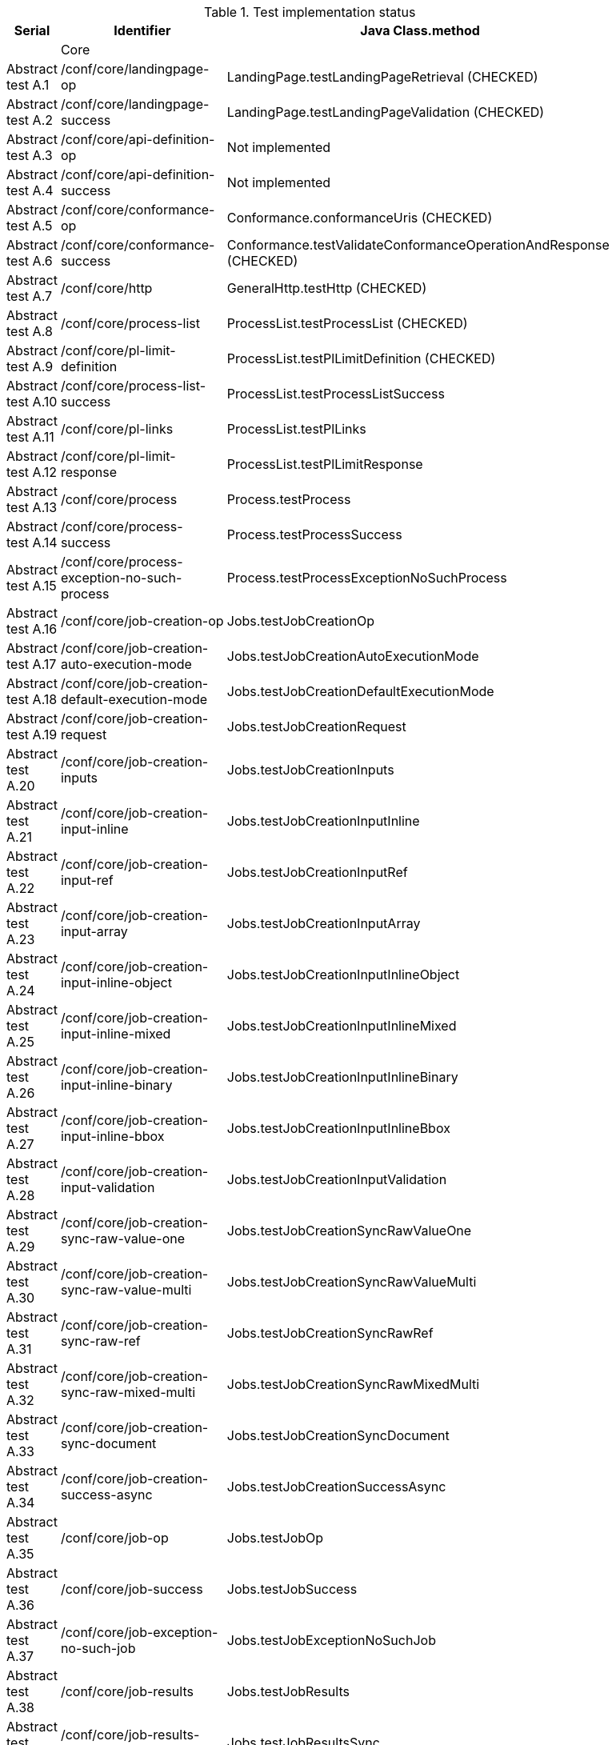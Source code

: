 [#table_tests,reftext='{table-caption} {counter:table-num}']
.Test implementation status
[cols="3,3,3",width="75%",options="header",align="center"]
|===
|Serial | Identifier | Java Class.method
| | Core  | 
| Abstract test A.1 | /conf/core/landingpage-op | LandingPage.testLandingPageRetrieval (CHECKED)
| Abstract test A.2 | /conf/core/landingpage-success | LandingPage.testLandingPageValidation (CHECKED)
| Abstract test A.3 | /conf/core/api-definition-op | Not implemented
| Abstract test A.4 | /conf/core/api-definition-success | Not implemented
| Abstract test A.5 | /conf/core/conformance-op | Conformance.conformanceUris (CHECKED)
| Abstract test A.6 | /conf/core/conformance-success | Conformance.testValidateConformanceOperationAndResponse (CHECKED)
| Abstract test A.7 | /conf/core/http | GeneralHttp.testHttp (CHECKED)
| Abstract test A.8 | /conf/core/process-list |  ProcessList.testProcessList (CHECKED)
| Abstract test A.9 | /conf/core/pl-limit-definition |  ProcessList.testPlLimitDefinition (CHECKED)
| Abstract test A.10 | /conf/core/process-list-success | ProcessList.testProcessListSuccess
| Abstract test A.11 | /conf/core/pl-links | ProcessList.testPlLinks
| Abstract test A.12 | /conf/core/pl-limit-response | ProcessList.testPlLimitResponse
| Abstract test A.13 | /conf/core/process | Process.testProcess
| Abstract test A.14 | /conf/core/process-success | Process.testProcessSuccess
| Abstract test A.15 | /conf/core/process-exception-no-such-process | Process.testProcessExceptionNoSuchProcess
| Abstract test A.16 | /conf/core/job-creation-op | Jobs.testJobCreationOp
| Abstract test A.17 | /conf/core/job-creation-auto-execution-mode | Jobs.testJobCreationAutoExecutionMode
| Abstract test A.18 | /conf/core/job-creation-default-execution-mode | Jobs.testJobCreationDefaultExecutionMode
| Abstract test A.19 | /conf/core/job-creation-request | Jobs.testJobCreationRequest
| Abstract test A.20 | /conf/core/job-creation-inputs | Jobs.testJobCreationInputs
| Abstract test A.21 | /conf/core/job-creation-input-inline | Jobs.testJobCreationInputInline
| Abstract test A.22 | /conf/core/job-creation-input-ref | Jobs.testJobCreationInputRef
| Abstract test A.23 | /conf/core/job-creation-input-array | Jobs.testJobCreationInputArray
| Abstract test A.24 | /conf/core/job-creation-input-inline-object | Jobs.testJobCreationInputInlineObject
| Abstract test A.25 | /conf/core/job-creation-input-inline-mixed | Jobs.testJobCreationInputInlineMixed
| Abstract test A.26 | /conf/core/job-creation-input-inline-binary | Jobs.testJobCreationInputInlineBinary
| Abstract test A.27 | /conf/core/job-creation-input-inline-bbox | Jobs.testJobCreationInputInlineBbox
| Abstract test A.28 | /conf/core/job-creation-input-validation | Jobs.testJobCreationInputValidation
| Abstract test A.29 | /conf/core/job-creation-sync-raw-value-one | Jobs.testJobCreationSyncRawValueOne
| Abstract test A.30 | /conf/core/job-creation-sync-raw-value-multi | Jobs.testJobCreationSyncRawValueMulti
| Abstract test A.31 | /conf/core/job-creation-sync-raw-ref | Jobs.testJobCreationSyncRawRef
| Abstract test A.32 | /conf/core/job-creation-sync-raw-mixed-multi | Jobs.testJobCreationSyncRawMixedMulti
| Abstract test A.33 | /conf/core/job-creation-sync-document | Jobs.testJobCreationSyncDocument
| Abstract test A.34 | /conf/core/job-creation-success-async | Jobs.testJobCreationSuccessAsync
| Abstract test A.35 | /conf/core/job-op | Jobs.testJobOp
| Abstract test A.36 | /conf/core/job-success | Jobs.testJobSuccess
| Abstract test A.37 | /conf/core/job-exception-no-such-job | Jobs.testJobExceptionNoSuchJob
| Abstract test A.38 | /conf/core/job-results | Jobs.testJobResults
| Abstract test A.39 | /conf/core/job-results-sync | Jobs.testJobResultsSync
| Abstract test A.40 | /conf/core/job-results-async-raw-value-one | Jobs.testJobResultsAsyncRawValueOne
| Abstract test A.41 | /conf/core/job-results-async-raw-value-multi | Jobs.testJobResultsAsyncRawValueMulti
| Abstract test A.42 | /conf/core/job-results-async-raw-ref | Jobs.testJobResultsAsyncRawRef
| Abstract test A.43 | /conf/core/job-results-async-raw-mixed-multi | Jobs.testJobResultsAsyncRawMixedMulti
| Abstract test A.44 | /conf/core/job-results-async-document | Jobs.testJobResultsAsyncDocument
| Abstract test A.45 | /conf/core/job-results-failed | Not implemented
| Abstract test A.46 | /conf/core/job-results-exception-results-not-ready | Jobs.testJobResultsExceptionResultsNotReady
| Abstract test A.47 | /conf/core/job-results-failed | Jobs.testJobResultsFailed
| | OGC Process Description | 
| Abstract test A.48 | /conf/ogc-process-description/json-encoding | OGCProcessDescription.testOGCProcessDescriptionJSON
| Abstract test A.49 | /conf/ogc-process-description/inputs-def | OGCProcessDescription.testOGCProcessDescriptionInputsDef
| Abstract test A.50 | /conf/ogc-process-description/input-def | OGCProcessDescription.testOGCProcessDescriptionInputDef
| Abstract test A.51 | /conf/ogc-process-description/input-mixed-type | OGCProcessDescription.testOGCProcessDescriptionMixedType
| Abstract test A.52 | /conf/ogc-process-description/outputs-def | OGCProcessDescription.testOGCProcessDescriptionOutputDef
| Abstract test A.53 | /conf/ogc-process-description/output-def | OGCProcessDescription.testOGCProcessDescriptionOutputDef
| Abstract test A.54 | /conf/ogc-process-description/output-mixed-type | Not implemented
| |JSON | 
| Abstract test A.55 | /conf/json/definition | 
| |HTML | 
| Abstract test A.56 | /conf/html/content | 
| Abstract test A.57 | /conf/html/definition | 
| |OpenAPI 3.0 | 
| Abstract test A.58 | /conf/oas30/completeness | 
| Abstract test A.59 | /conf/oas30/exceptions-codes | 
| Abstract test A.60 | /conf/oas30/oas-definition-1 | 
| Abstract test A.61 | /conf/oas30/oas-definition-2 | 
| Abstract test A.62 | /conf/oas30/oas-impl | 
| Abstract test A.63 | /conf/oas30/security | 
| |Job List | 
| Abstract test A.64 | /conf/job-list/job-list-op | 
| Abstract test A.65 | /conf/job-list/type-definition | 
| Abstract test A.66 | /conf/job-list/processID-definition | 
| Abstract test A.67 | /conf/job-list/status-definition | 
| Abstract test A.68 | /conf/job-list/datetime-definition | 
| Abstract test A.69 | /conf/job-list/duration-definition | 
| Abstract test A.70 | /conf/job-list/limit-definition | 
| Abstract test A.71 | /conf/job-list/job-list-success | 
| Abstract test A.72 | /conf/job-list/links | 
| Abstract test A.73 | /conf/job-list/type-response | 
| Abstract test A.74 | /conf/job-list/processID-mandatory | 
| Abstract test A.75 | /conf/job-list/processID-response | 
| Abstract test A.76 | /conf/job-list/status-response | 
| Abstract test A.77 | /conf/job-list/datetime-response | 
| Abstract test A.78 | /conf/job-list/duration-response | 
| Abstract test A.79 | /conf/job-list/limit-response | 
| |Callback | 
| Abstract test A.80 | /conf/callback/job-callback | 
| |Dismiss | 
| Abstract test A.81 | /conf/dismiss/job-dismiss-op | 
| Abstract test A.82 | /conf/dismiss/job-dismiss-success | 
|===
